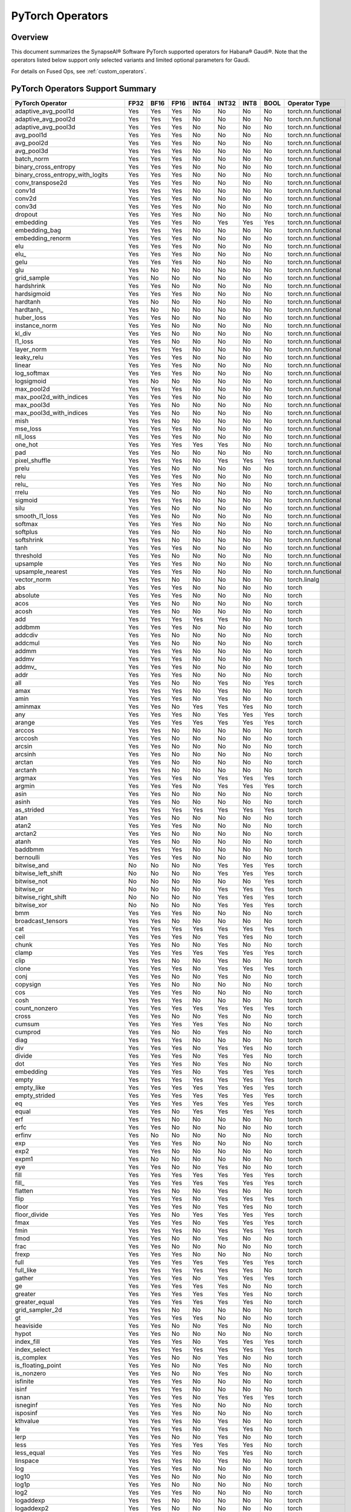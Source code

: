 
.. _pytorch-operators:

****************************
PyTorch Operators
****************************



Overview
========

This document summarizes the SynapseAI® Software PyTorch supported operators for
Habana® Gaudi®. Note that the operators listed below support only selected
variants and limited optional parameters for Gaudi.

For details on Fused Ops, see :ref:`custom_operators`.

PyTorch Operators Support Summary
=================================

.. rst-class:: datatable

====================================  ======== ======== ======== ========= ========= ======== ========  ======================
**PyTorch Operator**                  **FP32** **BF16** **FP16** **INT64** **INT32** **INT8** **BOOL**  **Operator Type**
====================================  ======== ======== ======== ========= ========= ======== ========  ======================
adaptive_avg_pool1d                      Yes      Yes      Yes       No       No        No       No     torch.nn.functional
adaptive_avg_pool2d                      Yes      Yes      Yes       No       No        No       No     torch.nn.functional
adaptive_avg_pool3d                      Yes      Yes      Yes       No       No        No       No     torch.nn.functional
avg_pool1d                               Yes      Yes      Yes       No       No        No       No     torch.nn.functional
avg_pool2d                               Yes      Yes      Yes       No       No        No       No     torch.nn.functional
avg_pool3d                               Yes      Yes      Yes       No       No        No       No     torch.nn.functional
batch_norm                               Yes      Yes      Yes       No       No        No       No     torch.nn.functional
binary_cross_entropy                     Yes      Yes      Yes       No       No        No       No     torch.nn.functional
binary_cross_entropy_with_logits         Yes      Yes      Yes       No       No        No       No     torch.nn.functional
conv_transpose2d                         Yes      Yes      Yes       No       No        No       No     torch.nn.functional
conv1d                                   Yes      Yes      Yes       No       No        No       No     torch.nn.functional
conv2d                                   Yes      Yes      Yes       No       No        No       No     torch.nn.functional
conv3d                                   Yes      Yes      Yes       No       No        No       No     torch.nn.functional
dropout                                  Yes      Yes      Yes       No       No        No       No     torch.nn.functional
embedding                                Yes      Yes      Yes       No       Yes       Yes      Yes    torch.nn.functional
embedding_bag                            Yes      Yes      Yes       No       No        No       No     torch.nn.functional
embedding_renorm                         Yes      Yes      Yes       No       No        No       No     torch.nn.functional
elu                                      Yes      Yes      Yes       No       No        No       No     torch.nn.functional
elu\_                                    Yes      Yes      Yes       No       No        No       No     torch.nn.functional
gelu                                     Yes      Yes      Yes       No       No        No       No     torch.nn.functional
glu                                      Yes      No       No        No       No        No       No     torch.nn.functional
grid_sample                              Yes      No       No        No       No        No       No     torch.nn.functional
hardshrink                               Yes      Yes      No        No       No        No       No     torch.nn.functional
hardsigmoid                              Yes      Yes      Yes       No       No        No       No     torch.nn.functional
hardtanh                                 Yes      No       No        No       No        No       No     torch.nn.functional
hardtanh\_                               Yes      No       No        No       No        No       No     torch.nn.functional
huber_loss                               Yes      Yes      No        No       No        No       No     torch.nn.functional
instance_norm                            Yes      Yes      No        No       No        No       No     torch.nn.functional
kl_div                                   Yes      Yes      No        No       No        No       No     torch.nn.functional
l1_loss                                  Yes      Yes      No        No       No        No       No     torch.nn.functional
layer_norm                               Yes      Yes      Yes       No       No        No       No     torch.nn.functional
leaky_relu                               Yes      Yes      Yes       No       No        No       No     torch.nn.functional
linear                                   Yes      Yes      Yes       No       No        No       No     torch.nn.functional
log_softmax                              Yes      Yes      Yes       No       No        No       No     torch.nn.functional
logsigmoid                               Yes      No       No        No       No        No       No     torch.nn.functional
max_pool2d                               Yes      Yes      Yes       No       No        No       No     torch.nn.functional
max_pool2d_with_indices                  Yes      Yes      Yes       No       No        No       No     torch.nn.functional
max_pool3d                               Yes      Yes      No        No       No        No       No     torch.nn.functional
max_pool3d_with_indices                  Yes      Yes      No        No       No        No       No     torch.nn.functional
mish                                     Yes      Yes      No        No       No        No       No     torch.nn.functional
mse_loss                                 Yes      Yes      Yes       No       No        No       No     torch.nn.functional
nll_loss                                 Yes      Yes      Yes       No       No        No       No     torch.nn.functional
one_hot                                  Yes      Yes      Yes       Yes      Yes       No       No     torch.nn.functional
pad                                      Yes      Yes      No        No       No        No       No     torch.nn.functional
pixel_shuffle                            Yes      Yes      Yes       No       Yes       Yes      Yes    torch.nn.functional
prelu                                    Yes      Yes      No        No       No        No       No     torch.nn.functional
relu                                     Yes      Yes      Yes       No       No        No       No     torch.nn.functional
relu\_                                   Yes      Yes      Yes       No       No        No       No     torch.nn.functional
rrelu                                    Yes      Yes      No        No       No        No       No     torch.nn.functional
sigmoid                                  Yes      Yes      Yes       No       No        No       No     torch.nn.functional
silu                                     Yes      Yes      No        No       No        No       No     torch.nn.functional
smooth_l1_loss                           Yes      Yes      No        No       No        No       No     torch.nn.functional
softmax                                  Yes      Yes      Yes       No       No        No       No     torch.nn.functional
softplus                                 Yes      Yes      No        No       No        No       No     torch.nn.functional
softshrink                               Yes      Yes      No        No       No        No       No     torch.nn.functional
tanh                                     Yes      Yes      Yes       No       No        No       No     torch.nn.functional
threshold                                Yes      Yes      No        No       No        No       No     torch.nn.functional
upsample                                 Yes      Yes      Yes       No       No        No       No     torch.nn.functional
upsample_nearest                         Yes      Yes      Yes       No       No        No       No     torch.nn.functional
vector_norm                              Yes      Yes      No        No       No        No       No     torch.linalg
abs                                      Yes      Yes      Yes       No       No        No       No     torch
absolute                                 Yes      Yes      Yes       No       No        No       No     torch
acos                                     Yes      Yes      No        No       No        No       No     torch
acosh                                    Yes      Yes      No        No       No        No       No     torch
add                                      Yes      Yes      Yes       Yes      Yes       No       No     torch
addbmm                                   Yes      Yes      Yes       No       No        No       No     torch
addcdiv                                  Yes      Yes      No        No       No        No       No     torch
addcmul                                  Yes      Yes      No        No       No        No       No     torch
addmm                                    Yes      Yes      Yes       No       No        No       No     torch
addmv                                    Yes      Yes      Yes       No       No        No       No     torch
addmv\_                                  Yes      Yes      Yes       No       No        No       No     torch
addr                                     Yes      Yes      Yes       No       No        No       No     torch
all                                      Yes      Yes      No        No       Yes       No       Yes    torch
amax                                     Yes      Yes      Yes       No       Yes       No       No     torch
amin                                     Yes      Yes      Yes       No       Yes       No       No     torch
aminmax                                  Yes      Yes      No        Yes      Yes       Yes      No     torch
any                                      Yes      Yes      Yes       No       Yes       Yes      Yes    torch
arange                                   Yes      Yes      Yes       Yes      Yes       Yes      Yes    torch
arccos                                   Yes      Yes      No        No       No        No       No     torch
arccosh                                  Yes      Yes      No        No       No        No       No     torch
arcsin                                   Yes      Yes      No        No       No        No       No     torch
arcsinh                                  Yes      Yes      No        No       No        No       No     torch
arctan                                   Yes      Yes      No        No       No        No       No     torch
arctanh                                  Yes      Yes      No        No       No        No       No     torch
argmax                                   Yes      Yes      Yes       No       Yes       Yes      Yes    torch
argmin                                   Yes      Yes      Yes       No       Yes       Yes      Yes    torch
asin                                     Yes      Yes      No        No       No        No       No     torch
asinh                                    Yes      Yes      No        No       No        No       No     torch
as_strided                               Yes      Yes      Yes       Yes      Yes       Yes      Yes    torch
atan                                     Yes      Yes      No        No       No        No       No     torch
atan2                                    Yes      Yes      Yes       No       No        No       No     torch
arctan2                                  Yes      Yes      No        No       No        No       No     torch
atanh                                    Yes      Yes      No        No       No        No       No     torch
baddbmm                                  Yes      Yes      Yes       No       No        No       No     torch
bernoulli                                Yes      Yes      Yes       No       No        No       No     torch
bitwise_and                              No       No       No        No       Yes       Yes      Yes    torch
bitwise_left_shift                       No       No       No        No       Yes       Yes      Yes    torch
bitwise_not                              No       No       No        No       No        No       Yes    torch
bitwise_or                               No       No       No        No       Yes       Yes      Yes    torch
bitwise_right_shift                      No       No       No        No       Yes       Yes      Yes    torch
bitwise_xor                              No       No       No        No       Yes       Yes      Yes    torch
bmm                                      Yes      Yes      Yes       No       No        No       No     torch
broadcast_tensors                        Yes      Yes      No        No       No        No       No     torch
cat                                      Yes      Yes      Yes       Yes      Yes       Yes      Yes    torch
ceil                                     Yes      Yes      Yes       No       Yes       Yes      No     torch
chunk                                    Yes      Yes      No        No       Yes       No       No     torch
clamp                                    Yes      Yes      Yes       Yes      Yes       Yes      Yes    torch
clip                                     Yes      Yes      No        No       Yes       No       No     torch
clone                                    Yes      Yes      Yes       No       Yes       Yes      Yes    torch
conj                                     Yes      Yes      No        No       Yes       No       No     torch
copysign                                 Yes      Yes      No        No       No        No       No     torch
cos                                      Yes      Yes      Yes       No       No        No       No     torch
cosh                                     Yes      Yes      Yes       No       No        No       No     torch
count_nonzero                            Yes      Yes      Yes       Yes      Yes       Yes      Yes    torch
cross                                    Yes      Yes      No        No       Yes       No       No     torch
cumsum                                   Yes      Yes      Yes       Yes      Yes       No       No     torch
cumprod                                  Yes      Yes      No        No       Yes       No       No     torch
diag                                     Yes      Yes      Yes       No       No        No       No     torch
div                                      Yes      Yes      Yes       No       Yes       Yes      No     torch
divide                                   Yes      Yes      Yes       No       Yes       Yes      No     torch
dot                                      Yes      Yes      Yes       No       Yes       No       No     torch
embedding                                Yes      Yes      Yes       No       Yes       Yes      Yes    torch
empty                                    Yes      Yes      Yes       Yes      Yes       Yes      Yes    torch
empty_like                               Yes      Yes      Yes       Yes      Yes       Yes      Yes    torch
empty_strided                            Yes      Yes      Yes       Yes      Yes       Yes      Yes    torch
eq                                       Yes      Yes      Yes       Yes      Yes       Yes      Yes    torch
equal                                    Yes      Yes      No        Yes      Yes       Yes      Yes    torch
erf                                      Yes      Yes      No        No       No        No       No     torch
erfc                                     Yes      Yes      No        No       No        No       No     torch
erfinv                                   Yes      No       No        No       No        No       No     torch
exp                                      Yes      Yes      Yes       No       No        No       No     torch
exp2                                     Yes      Yes      No        No       No        No       No     torch
expm1                                    Yes      No       No        No       No        No       No     torch
eye                                      Yes      Yes      No        No       Yes       No       No     torch
fill                                     Yes      Yes      Yes       Yes      Yes       Yes      Yes    torch
fill\_                                   Yes      Yes      Yes       Yes      Yes       Yes      Yes    torch
flatten                                  Yes      Yes      No        No       Yes       No       No     torch
flip                                     Yes      Yes      Yes       No       Yes       Yes      Yes    torch
floor                                    Yes      Yes      Yes       No       Yes       Yes      No     torch
floor_divide                             Yes      Yes      No        Yes      Yes       Yes      Yes    torch
fmax                                     Yes      Yes      Yes       No       Yes       Yes      Yes    torch
fmin                                     Yes      Yes      Yes       No       Yes       Yes      Yes    torch
fmod                                     Yes      Yes      No        No       Yes       No       No     torch
frac                                     Yes      Yes      No        No       No        No       No     torch
frexp                                    Yes      Yes      Yes       No       No        No       No     torch
full                                     Yes      Yes      Yes       Yes      Yes       Yes      Yes    torch
full_like                                Yes      Yes      Yes       Yes      Yes       Yes      No     torch
gather                                   Yes      Yes      Yes       No       Yes       Yes      Yes    torch
ge                                       Yes      Yes      Yes       Yes      Yes       No       No     torch
greater                                  Yes      Yes      Yes       Yes      Yes       Yes      No     torch
greater_equal                            Yes      Yes      Yes       Yes      Yes       Yes      No     torch
grid_sampler_2d                          Yes      Yes      No        No       No        No       No     torch
gt                                       Yes      Yes      Yes       Yes      No        No       No     torch
heaviside                                Yes      Yes      No        No       Yes       No       No     torch
hypot                                    Yes      Yes      No        No       No        No       No     torch
index_fill                               Yes      Yes      Yes       No       Yes       Yes      Yes    torch
index_select                             Yes      Yes      Yes       Yes      Yes       Yes      Yes    torch
is_complex                               Yes      Yes      No        No       Yes       No       No     torch
is_floating_point                        Yes      Yes      No        No       Yes       No       No     torch
is_nonzero                               Yes      Yes      No        No       Yes       No       No     torch
isfinite                                 Yes      Yes      Yes       No       No        No       No     torch
isinf                                    Yes      Yes      Yes       No       No        No       No     torch
isnan                                    Yes      Yes      Yes       No       Yes       Yes      Yes    torch
isneginf                                 Yes      Yes      Yes       No       No        No       No     torch
isposinf                                 Yes      Yes      Yes       No       No        No       No     torch
kthvalue                                 Yes      Yes      Yes       No       Yes       No       No     torch
le                                       Yes      Yes      Yes       No       Yes       Yes      No     torch
lerp                                     Yes      Yes      No        No       Yes       No       No     torch
less                                     Yes      Yes      Yes       Yes      Yes       Yes      No     torch
less_equal                               Yes      Yes      Yes       No       Yes       Yes      No     torch
linspace                                 Yes      Yes      Yes       No       Yes       No       No     torch
log                                      Yes      Yes      Yes       No       No        No       No     torch
log10                                    Yes      Yes      No        No       No        No       No     torch
log1p                                    Yes      Yes      No        No       No        No       No     torch
log2                                     Yes      Yes      Yes       No       No        No       No     torch
logaddexp                                Yes      Yes      No        No       No        No       No     torch
logaddexp2                               Yes      Yes      No        No       No        No       No     torch
logcumsumexp                             Yes      Yes      No        No       No        No       No     torch
logical_and                              Yes      Yes      Yes       Yes      Yes       Yes      Yes    torch
logical_not                              Yes      Yes      Yes       No       No        Yes      Yes    torch
logical_or                               Yes      Yes      Yes       No       No        Yes      Yes    torch
logical_xor                              Yes      Yes      Yes       No       No        Yes      Yes    torch
logit                                    Yes      Yes      No        No       No        No       No     torch
logspace                                 Yes      Yes      No        No       Yes       No       No     torch
logsumexp                                Yes      Yes      No        No       No        No       No     torch
lt                                       Yes      Yes      Yes       Yes      Yes       Yes      No     torch
masked_fill                              Yes      Yes      Yes       No       Yes       Yes      Yes    torch
masked_scatter                           Yes      Yes      Yes       No       Yes       Yes      Yes    torch
masked_select                            Yes      Yes      No        No       Yes       No       No     torch
matmul                                   Yes      Yes      No        No       No        No       No     torch
max                                      Yes      Yes      No        No       Yes       No       No     torch
maximum                                  Yes      Yes      Yes       No       Yes       No       No     torch
mean                                     Yes      Yes      Yes       No       No        No       No     torch
median                                   Yes      Yes      Yes       No       Yes       No       No     torch
meshgrid                                 Yes      Yes      No        No       No        No       No     torch
min                                      Yes      Yes      Yes       No       Yes       No       No     torch
minimum                                  Yes      Yes      Yes       No       Yes       No       No     torch
mm                                       Yes      Yes      Yes       No       No        No       No     torch
mul                                      Yes      Yes      Yes       No       No        No       No     torch
mv                                       Yes      Yes      Yes       No       Yes       No       No     torch
nan_to_num                               Yes      Yes      No        No       Yes       No       No     torch
nansum                                   Yes      Yes      Yes       No       No        No       No     torch
narrow                                   Yes      No       No        No       No        No       No     torch
native_group_norm                        Yes      Yes      No        No       No        No       No     torch
native_layer_norm                        Yes      Yes      Yes       No       No        No       No     torch
ne                                       Yes      Yes      Yes       No       Yes       No       No     torch
neg                                      Yes      Yes      Yes       No       No        No       No     torch
nextafter                                Yes      Yes      Yes       No       No        No       No     torch
nonzero                                  Yes      Yes      No        No       Yes       No       Yes    torch
norm                                     Yes      Yes      Yes       No       No        No       No     torch
normal                                   Yes      Yes      Yes       No       No        No       No     torch
not_equal                                Yes      Yes      Yes       No       Yes       Yes      Yes    torch
ones                                     Yes      Yes      No        No       Yes       Yes      Yes    torch
ones_like                                Yes      Yes      No        No       Yes       Yes      Yes    torch
pixel_shuffle                            Yes      Yes      Yes       No       Yes       Yes      Yes    torch
poisson                                  Yes      Yes      No        No       No        No       No     torch
pow                                      Yes      Yes      Yes       No       Yes       Yes      Yes    torch
prod                                     Yes      Yes      Yes       Yes      No        No       No     torch
randperm                                 No       No       Yes       Yes      Yes       No       No     torch
reciprocal                               Yes      Yes      Yes       No       No        No       No     torch
remainder                                Yes      Yes      No        No       Yes       Yes      Yes    torch
reshape                                  Yes      Yes      Yes       Yes      Yes       Yes      Yes    torch
resolve_conj                             Yes      Yes      No        No       No        No       No     torch
resolve_neg                              Yes      Yes      No        No       No        No       No     torch
result_type                              Yes      Yes      No        No       Yes       No       No     torch
roll                                     Yes      Yes      No        No       Yes       Yes      Yes    torch
round                                    Yes      Yes      Yes       No       No        No       No     torch
rsqrt                                    Yes      Yes      Yes       No       No        No       No     torch
rsub                                     Yes      Yes      Yes       Yes      No        No       No     torch
scalar_tensor                            Yes      Yes      Yes       Yes      Yes       Yes      Yes    torch
scatter                                  Yes      Yes      Yes       No       Yes       Yes      Yes    torch
scatter_add                              Yes      Yes      Yes       No       No        No       No     torch
scatter_reduce                           Yes      Yes      Yes       No       No        No       No     torch
searchsorted                             Yes      Yes      Yes       Yes      Yes       No       No     torch
select                                   Yes      Yes      Yes       No       Yes       Yes      Yes    torch
sgn                                      Yes      Yes      Yes       No       No        No       No     torch
sigmoid                                  Yes      Yes      Yes       No       No        No       No     torch
sign                                     Yes      Yes      Yes       No       No        No       No     torch
signbit                                  Yes      Yes      Yes       No       Yes       Yes      Yes    torch
sin                                      Yes      Yes      Yes       No       No        No       No     torch
sinc                                     Yes      Yes      No        No       No        No       No     torch
sinh                                     Yes      Yes      No        No       No        No       No     torch
sort                                     Yes      Yes      Yes       No       No        No       No     torch
split_with_sizes                         Yes      Yes      No        No       Yes       No       No     torch
sqrt                                     Yes      Yes      Yes       No       No        No       No     torch
square                                   Yes      Yes      No        No       Yes       Yes      Yes    torch
squeeze                                  Yes      Yes      No        No       Yes       Yes      Yes    torch
stack                                    Yes      Yes      No        No       Yes       No       No     torch
std                                      Yes      Yes      No        No       No        No       No     torch
std_mean                                 Yes      Yes      No        No       No        No       No     torch
sub                                      Yes      Yes      Yes       No       No        No       No     torch
sum                                      Yes      Yes      Yes       No       Yes       No       Yes    torch
t                                        Yes      Yes      Yes       Yes      Yes       Yes      Yes    torch
take                                     Yes      Yes      No        No       Yes       No       No     torch
tan                                      Yes      Yes      No        No       No        No       No     torch
tanh                                     Yes      Yes      Yes       No       No        No       No     torch
topk                                     Yes      Yes      Yes       No       No        No       No     torch
trace                                    Yes      Yes      No        No       Yes       No       No     torch
transpose                                Yes      Yes      Yes       Yes      Yes       Yes      Yes    torch
tril                                     Yes      Yes      No        No       No        Yes      Yes    torch
triu                                     Yes      Yes      No        No       No        Yes      Yes    torch
trunc                                    Yes      Yes      Yes       No       Yes       Yes      No     torch
unbind                                   Yes      Yes      No        No       Yes       No       No     torch
unique                                   Yes      No       No        No       Yes       No       No     torch
_unique                                  Yes      No       No        No       Yes       No       No     torch
_unique2                                 Yes      No       No        No       Yes       No       No     torch
unsqueeze                                Yes      Yes      No        No       Yes       No       No     torch
var                                      Yes      Yes      No        No       No        No       No     torch
var_mean                                 Yes      Yes      No        No       No        No       No     torch
vdot                                     Yes      Yes      No        No       No        No       No     torch
where                                    Yes      Yes      Yes       Yes      Yes       No       No     torch
xlogy                                    Yes      Yes      Yes       No       No        No       No     torch
zero\_                                   Yes      Yes      Yes       No       Yes       Yes      Yes    torch
zeros                                    Yes      Yes      Yes       No       Yes       Yes      Yes    torch
zeros_like                               Yes      Yes      Yes       No       Yes       Yes      Yes    torch
_adaptive_avg_pool2d                     Yes      Yes      Yes       No       No        No       No     torch
_adaptive_avg_pool3d                     Yes      Yes      Yes       No       No        No       No     torch
_efficientzerotensor                     Yes      Yes      Yes       No       Yes       Yes      Yes    torch
_fused_dropout                           Yes      Yes      Yes       No       No        No       No     torch
_masked_scale                            Yes      Yes      Yes       No       Yes       Yes      Yes    torch
_native_batch_norm_legit                 Yes      Yes      Yes       No       No        No       No     torch
_native_batch_norm_legit_no_training     Yes      Yes      Yes       No       No        No       No     torch
_resize_output\_                         Yes      Yes      No        Yes      Yes       Yes      Yes    torch
_weight_norm_interface                   Yes      Yes      Yes       No       No        No       No     torch
AdaptiveAvgPool1d                        Yes      Yes      Yes       No       No        No       No     torch.nn
AdaptiveAvgPool2d                        Yes      Yes      Yes       No       No        No       No     torch.nn
AdaptiveAvgPool3d                        Yes      Yes      Yes       No       No        No       No     torch.nn
AvgPool1d                                Yes      Yes      Yes       No       No        No       No     torch.nn
AvgPool2d                                Yes      Yes      Yes       No       No        No       No     torch.nn
AvgPool3d                                Yes      Yes      Yes       No       No        No       No     torch.nn
BatchNorm1d                              Yes      Yes      Yes       No       No        No       No     torch.nn
BatchNorm2d                              Yes      Yes      Yes       No       No        No       No     torch.nn
BCELoss                                  Yes      Yes      Yes       No       No        No       No     torch.nn
BCEWithLogitsLoss                        Yes      Yes      Yes       No       No        No       No     torch.nn
ChannelShuffle                           Yes      Yes      Yes       No       Yes       Yes      Yes    torch.nn
ConstantPad1d                            Yes      Yes      Yes       No       No        No       No     torch.nn
Conv1d                                   Yes      Yes      Yes       No       No        No       No     torch.nn
Conv2d                                   Yes      Yes      Yes       No       No        No       No     torch.nn
Conv3d                                   Yes      Yes      Yes       No       No        No       No     torch.nn
ConvTranspose2d                          Yes      Yes      Yes       No       No        No       No     torch.nn
ConvTranspose3d                          Yes      Yes      Yes       No       No        No       No     torch.nn
CrossEntropyLoss                         Yes      Yes      No        No       No        No       No     torch.nn
Dropout                                  Yes      Yes      Yes       No       No        No       No     torch.nn
ELU                                      Yes      Yes      Yes       No       No        No       No     torch.nn
Embedding                                Yes      Yes      Yes       No       Yes       Yes      Yes    torch.nn
EmbeddingBag                             Yes      Yes      Yes       No       No        No       No     torch.nn
GELU                                     Yes      Yes      Yes       No       No        No       No     torch.nn
GLU                                      Yes      No       No        No       No        No       No     torch.nn
Hardshrink                               Yes      Yes      No        No       No        No       No     torch.nn
Hardsigmoid                              Yes      Yes      Yes       No       No        No       No     torch.nn
Hardtanh                                 Yes      No       No        No       No        No       No     torch.nn
HuberLoss                                Yes      Yes      No        No       No        No       No     torch.nn
InstanceNorm2d                           Yes      Yes      No        No       No        No       No     torch.nn
KLDivLoss                                Yes      Yes      No        No       No        No       No     torch.nn
LayerNorm                                Yes      Yes      Yes       No       No        No       No     torch.nn
LeakyReLU                                Yes      Yes      Yes       No       No        No       No     torch.nn
Linear                                   Yes      Yes      Yes       No       No        No       No     torch.nn
LogSigmoid                               Yes      No       No        No       No        No       No     torch.nn
LogSoftmax                               Yes      Yes      Yes       No       No        No       No     torch.nn
MaxPool2d                                Yes      Yes      Yes       No       No        No       No     torch.nn
MaxPool3d                                Yes      Yes      No        No       No        No       No     torch.nn
Mish                                     Yes      Yes      No        No       No        No       No     torch.nn
MSELoss                                  Yes      Yes      Yes       No       No        No       No     torch.nn
NLLLoss                                  Yes      Yes      Yes       No       No        No       No     torch.nn
PixelShuffle                             Yes      Yes      Yes       No       Yes       Yes      Yes    torch.nn
PReLU                                    Yes      Yes      No        No       No        No       No     torch.nn
ReLU                                     Yes      Yes      Yes       No       No        No       No     torch.nn
ReflectionPad1d                          Yes      No       No        No       No        No       No     torch.nn
ReflectionPad2d                          Yes      No       No        No       No        No       No     torch.nn
ReflectionPad3d                          Yes      No       No        No       No        No       No     torch.nn
ReplicationPad1d                         Yes      Yes      No        No       Yes       No       No     torch.nn
ReplicationPad2d                         Yes      Yes      No        No       Yes       No       No     torch.nn
ReplicationPad3d                         Yes      Yes      No        No       Yes       No       No     torch.nn
RReLU                                    Yes      Yes      No        No       No        No       No     torch.nn
SiLU                                     Yes      Yes      No        No       No        No       No     torch.nn
Softmax                                  Yes      Yes      Yes       No       No        No       No     torch.nn
Softplus                                 Yes      Yes      No        No       No        No       No     torch.nn
Softshrink                               Yes      Yes      No        No       No        No       No     torch.nn
Threshold                                Yes      Yes      No        No       No        No       No     torch.nn
SmoothL1Loss                             Yes      Yes      No        No       No        No       No     torch.nn
Upsample                                 Yes      Yes      Yes       No       No        No       No     torch.nn
UpsamplingNearest2d                      Yes      Yes      Yes       No       No        No       No     torch.nn
weight_norm                              Yes      Yes      No        No       No        No       No     torch.nn.utils
__and__                                  No       No       No        No       Yes       Yes      Yes    torch.Tensor
__iand__                                 No       No       No        No       Yes       Yes      Yes    torch.Tensor
__ilshift__                              No       No       No        No       Yes       Yes      Yes    torch.Tensor
__ior__                                  No       No       No        No       Yes       Yes      Yes    torch.Tensor
__irshift__                              No       No       No        No       Yes       Yes      Yes    torch.Tensor
__ixor__                                 No       No       No        No       Yes       Yes      Yes    torch.Tensor
__lshift__                               No       No       No        No       Yes       Yes      Yes    torch.Tensor
__or__                                   No       No       No        No       Yes       Yes      Yes    torch.Tensor
__rshift__                               No       No       No        No       Yes       Yes      Yes    torch.Tensor
__xor__                                  No       No       No        No       Yes       Yes      Yes    torch.Tensor
abs                                      Yes      Yes      Yes       No       No        No       No     torch.Tensor
acos                                     Yes      Yes      No        No       No        No       No     torch.Tensor
acos\_                                   Yes      Yes      No        No       No        No       No     torch.Tensor
acosh                                    Yes      Yes      No        No       No        No       No     torch.Tensor
acosh\_                                  Yes      Yes      No        No       No        No       No     torch.Tensor
add                                      Yes      Yes      Yes       Yes      Yes       No       No     torch.Tensor
add\_                                    Yes      Yes      Yes       Yes      Yes       No       No     torch.Tensor
addbmm                                   Yes      Yes      Yes       No       No        No       No     torch.Tensor
addbmm\_                                 Yes      Yes      Yes       No       No        No       No     torch.Tensor
addcdiv                                  Yes      Yes      No        No       No        No       No     torch.Tensor
addcdiv\_                                Yes      Yes      Yes       No       No        No       No     torch.Tensor
addcmul                                  Yes      Yes      No        No       No        No       No     torch.Tensor
addcmul\_                                Yes      Yes      Yes       No       No        No       No     torch.Tensor
addmm                                    Yes      Yes      Yes       No       No        No       No     torch.Tensor
addmm\_                                  Yes      Yes      Yes       No       No        No       No     torch.Tensor
addmv                                    Yes      Yes      Yes       No       No        No       No     torch.Tensor
addmv\_                                  Yes      Yes      Yes       No       No        No       No     torch.Tensor
addr                                     Yes      Yes      Yes       No       No        No       No     torch.Tensor
addr\_                                   Yes      Yes      Yes       No       No        No       No     torch.Tensor
all                                      Yes      Yes      No        No       Yes       No       Yes    torch.Tensor
amax                                     Yes      Yes      Yes       No       No        No       No     torch.Tensor
amin                                     Yes      Yes      Yes       No       No        No       No     torch.Tensor
aminmax                                  Yes      Yes      No        Yes      Yes       Yes      No     torch.Tensor
any                                      Yes      Yes      Yes       No       Yes       Yes      Yes    torch.Tensor
arccos                                   Yes      Yes      No        No       No        No       No     torch.Tensor
arccos\_                                 Yes      Yes      No        No       No        No       No     torch.Tensor
arccosh                                  Yes      Yes      No        No       No        No       No     torch.Tensor
arccosh\_                                Yes      Yes      No        No       No        No       No     torch.Tensor
arcsin                                   Yes      Yes      No        No       No        No       No     torch.Tensor
arcsin\_                                 Yes      Yes      No        No       No        No       No     torch.Tensor
arcsinh                                  Yes      Yes      No        No       No        No       No     torch.Tensor
arcsinh\_                                Yes      Yes      No        No       No        No       No     torch.Tensor
arctan                                   Yes      Yes      No        No       No        No       No     torch.Tensor
arctan\_                                 Yes      Yes      No        No       No        No       No     torch.Tensor
arctanh                                  Yes      Yes      No        No       No        No       No     torch.Tensor
arctanh\_                                Yes      Yes      No        No       No        No       No     torch.Tensor
argmax                                   Yes      Yes      Yes       No       Yes       Yes      Yes    torch.Tensor
argmin                                   Yes      Yes      Yes       No       Yes       Yes      Yes    torch.Tensor
asin                                     Yes      Yes      No        No       No        No       No     torch.Tensor
asin\_                                   Yes      Yes      No        No       No        No       No     torch.Tensor
asinh                                    Yes      Yes      No        No       No        No       No     torch.Tensor
asinh\_                                  Yes      Yes      No        No       No        No       No     torch.Tensor
atan2                                    Yes      Yes      No        No       No        No       No     torch.Tensor
atan2\_                                  Yes      Yes      No        No       No        No       No     torch.Tensor
arctan2                                  Yes      Yes      No        No       No        No       No     torch.Tensor
arctan2\_                                Yes      Yes      No        No       No        No       No     torch.Tensor
atanh                                    Yes      Yes      No        No       No        No       No     torch.Tensor
atanh\_                                  Yes      Yes      No        No       No        No       No     torch.Tensor
baddbmm                                  Yes      Yes      Yes       No       No        No       No     torch.Tensor
baddbmm\_                                Yes      Yes      Yes       No       No        No       No     torch.Tensor
bernoulli                                Yes      Yes      Yes       No       No        No       No     torch.Tensor
bitwise_and                              No       No       No        No       No        No       Yes    torch.Tensor
bitwise_left_shift                       No       No       No        No       Yes       Yes      No     torch.Tensor
bitwise_not                              No       No       No        No       Yes       Yes      Yes    torch.Tensor
bitwise_or                               No       No       No        No       No        No       Yes    torch.Tensor
bitwise_right_shift                      No       No       No        No       Yes       Yes      No     torch.Tensor
bitwise_xor                              No       No       No        No       No        No       Yes    torch.Tensor
bmm                                      Yes      Yes      Yes       No       No        No       No     torch.Tensor
ceil                                     Yes      Yes      Yes       No       Yes       Yes      No     torch.Tensor
clamp                                    Yes      Yes      Yes       Yes      Yes       Yes      Yes    torch.Tensor
clamp\_                                  Yes      Yes      Yes       Yes      Yes       Yes      Yes    torch.Tensor
clamp_max                                Yes      Yes      Yes       Yes      Yes       Yes      Yes    torch.Tensor
clamp_min                                Yes      Yes      Yes       Yes      Yes       Yes      Yes    torch.Tensor
clip                                     Yes      Yes      No        No       Yes       No       No     torch.Tensor
clip\_                                   Yes      Yes      No        No       Yes       No       No     torch.Tensor
clone                                    Yes      Yes      Yes       No       Yes       Yes      Yes    torch.Tensor
conj                                     Yes      Yes      No        No       Yes       No       No     torch.Tensor
copy\_                                   Yes      Yes      No        No       Yes       Yes      Yes    torch.Tensor
copysign                                 Yes      Yes      No        No       No        No       No     torch.Tensor
copysign\_                               Yes      Yes      No        No       No        No       No     torch.Tensor
cos                                      Yes      Yes      Yes       No       No        No       No     torch.Tensor
cos\_                                    Yes      Yes      Yes       No       No        No       No     torch.Tensor
cosh\_                                   Yes      Yes      Yes       No       No        No       No     torch.Tensor
count_nonzero                            Yes      Yes      Yes       Yes      Yes       Yes      Yes    torch.Tensor
cross                                    Yes      Yes      No        No       Yes       No       No     torch.Tensor
cumprod                                  Yes      Yes      No        No       Yes       No       No     torch.Tensor
cumsum                                   Yes      Yes      Yes       Yes      Yes       No       No     torch.Tensor
diag                                     Yes      Yes      Yes       No       No        No       No     torch.Tensor
div                                      Yes      Yes      Yes       No       Yes       Yes      No     torch.Tensor
div\_                                    Yes      Yes      Yes       No       Yes       Yes      No     torch.Tensor
dot                                      Yes      Yes      Yes       No       Yes       No       No     torch.Tensor
fill\_                                   Yes      Yes      Yes       Yes      Yes       Yes      Yes    torch.Tensor
eq                                       Yes      Yes      Yes       Yes      Yes       Yes      Yes    torch.Tensor
eq\_                                     Yes      Yes      Yes       Yes      Yes       Yes      Yes    torch.Tensor
equal                                    Yes      Yes      No        Yes      Yes       Yes      No     torch.Tensor
erf                                      Yes      Yes      No        No       No        No       No     torch.Tensor
erf\_                                    Yes      Yes      No        No       No        No       No     torch.Tensor
erfinv                                   Yes      No       No        No       No        No       No     torch.Tensor
erfinv\_                                 Yes      No       No        No       No        No       No     torch.Tensor
erfc\_                                   Yes      Yes      No        No       No        No       No     torch.Tensor
erfc                                     Yes      Yes      No        No       No        No       No     torch.Tensor
exp                                      Yes      Yes      Yes       No       No        No       No     torch.Tensor
exp\_                                    Yes      Yes      Yes       No       No        No       No     torch.Tensor
expand                                   Yes      Yes      Yes       Yes      Yes       No       No     torch.Tensor
expand_as                                Yes      Yes      Yes       Yes      Yes       Yes      Yes    torch.Tensor
expm1                                    Yes      No       No        No       No        No       No     torch.Tensor
expm1\_                                  Yes      No       No        No       No        No       No     torch.Tensor
exponential\_                            Yes      Yes      No        No       No        No       No     torch.Tensor
flatten                                  Yes      Yes      No        No       Yes       No       No     torch.Tensor
flip                                     Yes      Yes      Yes       No       Yes       Yes      Yes    torch.Tensor
floor                                    Yes      Yes      Yes       No       Yes       Yes      No     torch.Tensor
floor\_                                  Yes      Yes      Yes       No       Yes       Yes      No     torch.Tensor
floor_divide                             Yes      Yes      No        Yes      Yes       Yes      Yes    torch.Tensor
floor_divide\_                           Yes      Yes      No        Yes      Yes       Yes      Yes    torch.Tensor
fmax                                     Yes      Yes      Yes       No       Yes       Yes      Yes    torch.Tensor
fmin                                     Yes      Yes      Yes       No       Yes       Yes      Yes    torch.Tensor
fmod                                     Yes      Yes      No        No       Yes       No       No     torch.Tensor
fmod\_                                   Yes      Yes      No        No       Yes       No       No     torch.Tensor
frac                                     Yes      Yes      No        No       No        No       No     torch.Tensor
frexp                                    Yes      Yes      Yes       No       No        No       No     torch.Tensor
gather                                   Yes      Yes      Yes       No       Yes       Yes      Yes    torch.Tensor
ge                                       Yes      Yes      Yes       Yes      Yes       No       No     torch.Tensor
ge\_                                     Yes      Yes      Yes       Yes      Yes       No       No     torch.Tensor
geometric\_                              Yes      Yes      No        No       No        No       No     torch.Tensor
greater                                  Yes      Yes      Yes       Yes      Yes       Yes      No     torch.Tensor
greater_equal                            Yes      Yes      Yes       Yes      Yes       Yes      No     torch.Tensor
gt                                       Yes      Yes      Yes       Yes      Yes       Yes      No     torch.Tensor
hardshrink                               Yes      Yes      No        No       No        No       No     torch.Tensor
heaviside                                Yes      Yes      No        No       Yes       No       No     torch.Tensor
hypot                                    Yes      Yes      No        No       No        No       No     torch.Tensor
index_add\_                              Yes      Yes      Yes       No       Yes       No       No     torch.Tensor
index_copy\_                             Yes      Yes      Yes       No       Yes       Yes      Yes    torch.Tensor
index_fill                               Yes      Yes      Yes       No       Yes       Yes      Yes    torch.Tensor
index_fill\_                             Yes      Yes      Yes       No       Yes       Yes      Yes    torch.Tensor
index_put                                Yes      Yes      No        No       Yes       No       No     torch.Tensor
index_put\_                              Yes      Yes      No        No       Yes       No       No     torch.Tensor
index_select                             Yes      Yes      Yes       Yes      Yes       Yes      Yes    torch.Tensor
is_complex                               Yes      Yes      No        No       Yes       No       No     torch.Tensor
is_floating_point                        Yes      Yes      No        No       Yes       No       No     torch.Tensor
isfinite                                 Yes      Yes      Yes       No       No        No       No     torch.Tensor
isinf                                    Yes      Yes      Yes       No       No        No       No     torch.Tensor
isnan                                    Yes      Yes      Yes       No       Yes       No       No     torch.Tensor
isneginf                                 Yes      Yes      Yes       No       No        No       No     torch.Tensor
isposinf                                 Yes      Yes      Yes       No       No        No       No     torch.Tensor
item                                     Yes      No       No        No       No        No       No     torch.Tensor
kthvalue                                 Yes      Yes      Yes       No       Yes       No       No     torch.Tensor
le                                       Yes      Yes      Yes       No       Yes       Yes      No     torch.Tensor
le\_                                     Yes      Yes      Yes       No       Yes       Yes      No     torch.Tensor
lerp                                     Yes      Yes      No        No       Yes       No       No     torch.Tensor
lerp\_                                   Yes      Yes      No        No       Yes       No       No     torch.Tensor
less                                     Yes      Yes      Yes       Yes      Yes       Yes      No     torch.Tensor
less\_                                   Yes      Yes      Yes       Yes      Yes       Yes      No     torch.Tensor
less_equal                               Yes      Yes      Yes       No       Yes       Yes      No     torch.Tensor
less_equal\_                             Yes      Yes      Yes       No       Yes       Yes      No     torch.Tensor
log                                      Yes      Yes      Yes       No       No        No       No     torch.Tensor
log\_                                    Yes      Yes      Yes       No       No        No       No     torch.Tensor
log_normal\_                             Yes      Yes      No        No       No        No       No     torch.Tensor
log_softmax                              Yes      Yes      Yes       No       No        No       No     torch.Tensor
log10                                    Yes      Yes      No        No       No        No       No     torch.Tensor
log1p                                    Yes      Yes      No        No       No        No       No     torch.Tensor
log1p\_                                  Yes      Yes      No        No       No        No       No     torch.Tensor
log2                                     Yes      Yes      Yes       No       No        No       No     torch.Tensor
log2\_                                   Yes      Yes      Yes       No       No        No       No     torch.Tensor
logaddexp                                Yes      Yes      No        No       No        No       No     torch.Tensor
logaddexp2                               Yes      Yes      No        No       No        No       No     torch.Tensor
logcumsumexp                             Yes      Yes      No        No       No        No       No     torch.Tensor
logical_and                              Yes      Yes      Yes       Yes      Yes       Yes      Yes    torch.Tensor
logical_and\_                            Yes      Yes      Yes       Yes      Yes       Yes      Yes    torch.Tensor
logical_not                              Yes      Yes      Yes       No       No        Yes      Yes    torch.Tensor
logical_not\_                            Yes      Yes      Yes       No       No        Yes      Yes    torch.Tensor
logical_or                               Yes      Yes      Yes       No       No        Yes      Yes    torch.Tensor
logical_or\_                             Yes      Yes      Yes       No       No        Yes      Yes    torch.Tensor
logical_xor\_                            Yes      Yes      Yes       No       No        Yes      Yes    torch.Tensor
logical_xor\_                            Yes      Yes      Yes       No       No        Yes      Yes    torch.Tensor
logit                                    Yes      Yes      No        No       No        No       No     torch.Tensor
logsumexp                                Yes      Yes      No        No       No        No       No     torch.Tensor
lt                                       Yes      Yes      Yes       Yes      Yes       Yes      No     torch.Tensor
masked_fill                              Yes      Yes      Yes       No       Yes       Yes      Yes    torch.Tensor
masked_fill\_                            Yes      Yes      Yes       No       Yes       Yes      Yes    torch.Tensor
masked_scatter                           Yes      Yes      Yes       No       Yes       Yes      Yes    torch.Tensor
masked_scatter\_                         Yes      Yes      Yes       No       Yes       Yes      Yes    torch.Tensor
masked_select                            Yes      Yes      No        No       Yes       No       No     torch.Tensor
matmul                                   Yes      Yes      No        No       No        No       No     torch.Tensor
max                                      Yes      Yes      No        No       Yes       No       No     torch.Tensor
maximum                                  Yes      Yes      Yes       No       Yes       No       No     torch.Tensor
mean                                     Yes      Yes      Yes       No       No        No       No     torch.Tensor
median                                   Yes      Yes      Yes       No       Yes       No       No     torch.Tensor
min                                      Yes      Yes      Yes       No       Yes       No       No     torch.Tensor
minimum                                  Yes      Yes      Yes       No       Yes       No       No     torch.Tensor
mm                                       Yes      Yes      Yes       No       No        No       No     torch.Tensor
mul                                      Yes      Yes      Yes       No       No        No       No     torch.Tensor
mul\_                                    Yes      Yes      Yes       No       No        No       No     torch.Tensor
mv                                       Yes      Yes      Yes       No       Yes       No       No     torch.Tensor
nan_to_num                               Yes      Yes      No        No       Yes       No       No     torch.Tensor
nansum                                   Yes      Yes      Yes       No       No        No       No     torch.Tensor
narrow                                   Yes      No       No        No       No        No       No     torch.Tensor
ne                                       Yes      Yes      Yes       No       Yes       No       No     torch.Tensor
ne\_                                     Yes      Yes      Yes       No       Yes       No       No     torch.Tensor
neg                                      Yes      Yes      Yes       No       No        No       No     torch.Tensor
new_empty                                Yes      Yes      No        No       Yes       Yes      No     torch.Tensor
new_empty_strided                        Yes      Yes      No        No       Yes       Yes      No     torch.Tensor
new_full                                 Yes      Yes      No        No       Yes       Yes      No     torch.Tensor
new_ones                                 Yes      Yes      No        No       Yes       Yes      No     torch.Tensor
new_zeros                                Yes      Yes      Yes       Yes      Yes       Yes      Yes    torch.Tensor
nextafter                                Yes      Yes      Yes       No       No        No       No     torch.Tensor
nonzero                                  Yes      Yes      No        No       Yes       No       Yes    torch.Tensor
norm                                     Yes      Yes      Yes       No       No        No       No     torch.Tensor
normal\_                                 Yes      Yes      Yes       No       No        No       No     torch.Tensor
permute                                  Yes      Yes      No        No       Yes       No       No     torch.Tensor
pin_memory                               Yes      Yes      No        No       Yes       Yes      Yes    torch.Tensor
pow                                      Yes      Yes      Yes       No       Yes       Yes      Yes    torch.Tensor
pow\_                                    Yes      Yes      Yes       No       Yes       Yes      Yes    torch.Tensor
prod                                     Yes      Yes      Yes       Yes      No        No       No     torch.Tensor
put\_                                    Yes      Yes      Yes       No       No        No       No     torch.Tensor
random\_                                 Yes      Yes      Yes       No       Yes       Yes      Yes    torch.Tensor
reciprocal                               Yes      Yes      Yes       No       No        No       No     torch.Tensor
reciprocal\_                             Yes      Yes      Yes       No       No        No       No     torch.Tensor
remainder                                Yes      Yes      No        No       Yes       Yes      Yes    torch.Tensor
remainder\_                              Yes      Yes      No        No       Yes       Yes      Yes    torch.Tensor
repeat                                   Yes      Yes      Yes       No       Yes       Yes      Yes    torch.Tensor
repeat_interleave                        Yes      Yes      Yes       Yes      Yes       Yes      Yes    torch.Tensor
reshape                                  Yes      Yes      Yes       Yes      Yes       Yes      Yes    torch.Tensor
roll                                     Yes      Yes      No        No       Yes       Yes      Yes    torch.Tensor
resize\_                                 Yes      Yes      Yes       Yes      Yes       Yes      Yes    torch.Tensor
round                                    Yes      Yes      Yes       No       No        No       No     torch.Tensor
round\_                                  Yes      Yes      Yes       No       No        No       No     torch.Tensor
rsqrt                                    Yes      Yes      Yes       No       No        No       No     torch.Tensor
rsqrt\_                                  Yes      Yes      Yes       No       No        No       No     torch.Tensor
scatter                                  Yes      Yes      Yes       No       Yes       Yes      Yes    torch.Tensor
scatter\_                                Yes      Yes      Yes       No       Yes       Yes      Yes    torch.Tensor
scatter_add                              Yes      Yes      Yes       No       No        No       No     torch.Tensor
scatter_add\_                            Yes      Yes      Yes       No       No        No       No     torch.Tensor
scatter_reduce                           Yes      Yes      Yes       No       No        No       No     torch.Tensor
scatter_reduce\_                         Yes      Yes      Yes       No       No        No       No     torch.Tensor
select                                   Yes      Yes      Yes       No       Yes       Yes      Yes    torch.Tensor
sgn                                      Yes      Yes      Yes       No       No        No       No     torch.Tensor
sgn\_                                    Yes      Yes      Yes       No       No        No       No     torch.Tensor
sigmoid                                  Yes      Yes      Yes       No       No        No       No     torch.Tensor
sigmoid\_                                Yes      Yes      Yes       No       No        No       No     torch.Tensor
sign                                     Yes      Yes      Yes       No       No        No       No     torch.Tensor
sign\_                                   Yes      Yes      Yes       No       No        No       No     torch.Tensor
signbit                                  Yes      Yes      Yes       No       Yes       Yes      Yes    torch.Tensor
sin                                      Yes      Yes      Yes       No       No        No       No     torch.Tensor
sin\_                                    Yes      Yes      Yes       No       No        No       No     torch.Tensor
sinh                                     Yes      Yes      No        No       No        No       No     torch.Tensor
sinh\_                                   Yes      Yes      No        No       No        No       No     torch.Tensor
sinc                                     Yes      Yes      No        No       No        No       No     torch.Tensor
sort                                     Yes      Yes      Yes       No       No        No       No     torch.Tensor
split_with_sizes                         Yes      Yes      No        No       Yes       No       No     torch.Tensor
sqrt                                     Yes      Yes      Yes       No       No        No       No     torch.Tensor
square                                   Yes      Yes      No        No       No        No       No     torch.Tensor
square\_                                 Yes      Yes      No        No       No        No       No     torch.Tensor
squeeze                                  Yes      Yes      No        No       Yes       Yes      Yes    torch.Tensor
squeeze\_                                Yes      Yes      No        No       Yes       Yes      Yes    torch.Tensor
std                                      Yes      Yes      No        No       No        No       No     torch.Tensor
sub                                      Yes      Yes      Yes       No       No        No       No     torch.Tensor
sub\_                                    Yes      Yes      Yes       No       No        No       No     torch.Tensor
sum                                      Yes      Yes      Yes       No       No        No       No     torch.Tensor
T                                        Yes      Yes      Yes       Yes      Yes       Yes      Yes    torch.Tensor
t                                        Yes      Yes      Yes       Yes      Yes       Yes      Yes    torch.Tensor
tan                                      Yes      Yes      No        No       No        No       No     torch.Tensor
tan\_                                    Yes      Yes      No        No       No        No       No     torch.Tensor
tanh                                     Yes      Yes      Yes       No       No        No       No     torch.Tensor
tanh\_                                   Yes      Yes      Yes       No       No        No       No     torch.Tensor
to                                       Yes      Yes      Yes       Yes      Yes       Yes      Yes    torch.Tensor
topk                                     Yes      Yes      Yes       No       No        No       No     torch.Tensor
trace                                    Yes      Yes      No        No       Yes       No       No     torch.Tensor
take                                     Yes      Yes      No        No       Yes       No       No     torch.Tensor
transpose                                Yes      Yes      Yes       Yes      Yes       Yes      Yes    torch.Tensor
tril                                     Yes      Yes      No        No       No        Yes      Yes    torch.Tensor
tril\_                                   Yes      Yes      No        No       No        Yes      Yes    torch.Tensor
triu                                     Yes      Yes      No        No       No        Yes      Yes    torch.Tensor
triu\_                                   Yes      Yes      No        No       No        Yes      Yes    torch.Tensor
trunc                                    Yes      Yes      Yes       No       Yes       Yes      No     torch.Tensor
trunc\_                                  Yes      Yes      Yes       No       Yes       Yes      No     torch.Tensor
unbind                                   Yes      Yes      No        No       Yes       No       No     torch.Tensor
unsqueeze                                Yes      Yes      No        No       Yes       No       No     torch.Tensor
uniform\_                                Yes      Yes      Yes       No       No        No       No     torch.Tensor
unique                                   Yes      No       No        No       Yes       No       No     torch.Tensor
var                                      Yes      Yes      No        No       No        No       No     torch.Tensor
vdot                                     Yes      Yes      No        No       No        No       No     torch.Tensor
view                                     Yes      No       No        No       No        No       No     torch.Tensor
where                                    Yes      Yes      Yes       Yes      Yes       No       No     torch.Tensor
xlogy                                    Yes      Yes      Yes       No       No        No       No     torch.Tensor
xlogy\_                                  Yes      Yes      Yes       No       No        No       No     torch.Tensor
zero\_                                   Yes      Yes      Yes       No       Yes       Yes      Yes    torch.Tensor
entr                                     Yes      No       No        No       No        No       No     torch.special
erf                                      Yes      Yes      No        No       No        No       No     torch.special
erfc                                     Yes      Yes      No        No       No        No       No     torch.special
exp2                                     Yes      Yes      No        No       No        No       No     torch.special
expit                                    Yes      Yes      No        No       No        No       No     torch.special
expm1                                    Yes      No       No        No       No        No       No     torch.special
erfinv                                   Yes      No       No        No       No        No       No     torch.special
log1p                                    Yes      Yes      No        No       No        No       No     torch.special
logit                                    Yes      Yes      No        No       No        No       No     torch.special
logsumexp                                Yes      Yes      No        No       No        No       No     torch.special
round                                    Yes      Yes      Yes       No       No        No       No     torch.special
sinc                                     Yes      Yes      No        No       No        No       No     torch.special
softmax                                  Yes      Yes      Yes       No       No        No       No     torch.special
xlog1py                                  Yes      Yes      No        No       No        No       No     torch.special
xlogy                                    Yes      Yes      Yes       No       No        No       No     torch.special
batched_nms                              Yes      Yes      No        No       No        No       No     torchvision.ops
nms                                      Yes      Yes      No        No       No        No       No     torchvision.ops
roi_align                                Yes      No       No        No       No        No       No     torchvision.ops
====================================  ======== ======== ======== ========= ========= ======== ========  ======================
